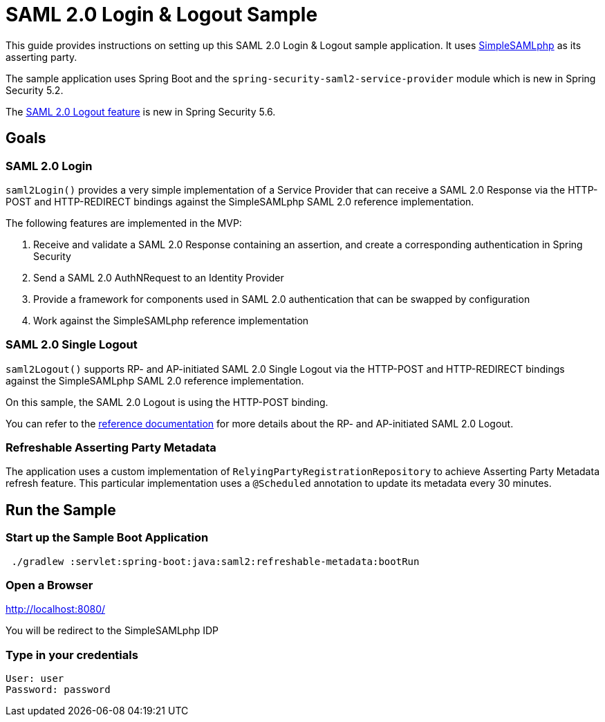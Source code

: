 = SAML 2.0 Login & Logout Sample

This guide provides instructions on setting up this SAML 2.0 Login & Logout sample application.
It uses https://simplesamlphp.org/[SimpleSAMLphp] as its asserting party.

The sample application uses Spring Boot and the `spring-security-saml2-service-provider`
module which is new in Spring Security 5.2.

The https://docs.spring.io/spring-security/site/docs/5.6.0/reference/html5/#servlet-saml2login-logout[SAML 2.0 Logout feature] is new in Spring Security 5.6.

== Goals

=== SAML 2.0 Login

`saml2Login()` provides a very simple implementation of a Service Provider that can receive a SAML 2.0 Response via the HTTP-POST and HTTP-REDIRECT bindings against the SimpleSAMLphp SAML 2.0 reference implementation.

The following features are implemented in the MVP:

1. Receive and validate a SAML 2.0 Response containing an assertion, and create a corresponding authentication in Spring Security
2. Send a SAML 2.0 AuthNRequest to an Identity Provider
3. Provide a framework for components used in SAML 2.0 authentication that can be swapped by configuration
4. Work against the SimpleSAMLphp reference implementation

=== SAML 2.0 Single Logout

`saml2Logout()` supports RP- and AP-initiated SAML 2.0 Single Logout via the HTTP-POST and HTTP-REDIRECT bindings against the SimpleSAMLphp SAML 2.0 reference implementation.

On this sample, the SAML 2.0 Logout is using the HTTP-POST binding.

You can refer to the https://docs.spring.io/spring-security/site/docs/5.6.0/reference/html5/#servlet-saml2login-logout[reference documentation] for more details about the RP- and AP-initiated SAML 2.0 Logout.

=== Refreshable Asserting Party Metadata

The application uses a custom implementation of `RelyingPartyRegistrationRepository` to achieve Asserting Party Metadata refresh feature.
This particular implementation uses a `@Scheduled` annotation to update its metadata every 30 minutes.

== Run the Sample

=== Start up the Sample Boot Application
```
 ./gradlew :servlet:spring-boot:java:saml2:refreshable-metadata:bootRun
```

=== Open a Browser

http://localhost:8080/

You will be redirect to the SimpleSAMLphp IDP

=== Type in your credentials

```
User: user
Password: password
```

